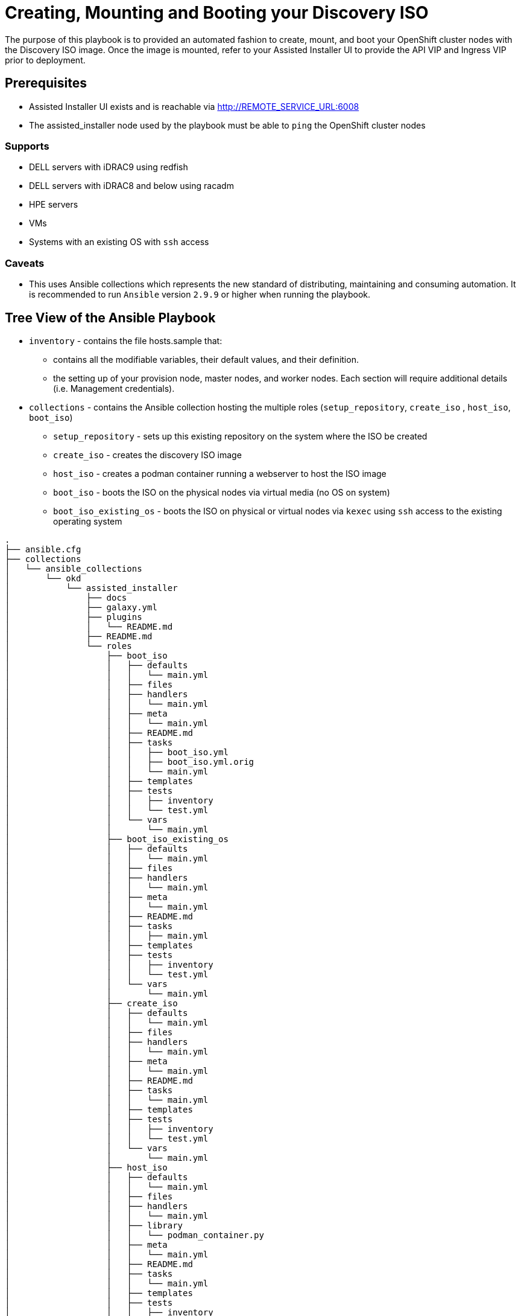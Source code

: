 = Creating, Mounting and Booting your Discovery ISO

The purpose of this playbook is to provided an automated fashion to create, mount, and boot your OpenShift cluster nodes with the Discovery ISO image. Once the image is mounted, refer to your Assisted Installer UI to provide the API VIP and Ingress VIP prior to deployment.

== Prerequisites

* Assisted Installer UI exists and is reachable via http://REMOTE_SERVICE_URL:6008
* The assisted_installer node used by the playbook must be able to `ping` the OpenShift cluster nodes

=== Supports
* DELL servers with iDRAC9 using redfish
* DELL servers with iDRAC8 and below using racadm
* HPE servers
* VMs
* Systems with an existing OS with `ssh` access

=== Caveats
* This uses Ansible collections which represents the new standard of distributing, maintaining and consuming automation. It is recommended to run `Ansible` version `2.9.9` or higher when running the playbook.

## Tree View of the Ansible Playbook

* `inventory` - contains the file hosts.sample that:

** contains all the modifiable variables, their default values, and their definition.

** the setting up of your provision node, master nodes, and worker nodes. Each section will require additional details (i.e. Management credentials).

* `collections` - contains the Ansible collection hosting the multiple roles (`setup_repository`, `create_iso` , `host_iso`, `boot_iso`)

** `setup_repository` - sets up this existing repository on the system where the ISO be created
** `create_iso` - creates the discovery ISO image
** `host_iso` - creates a podman container running a webserver to host the ISO image
** `boot_iso` - boots the ISO on the physical nodes via virtual media (no OS on system)
** `boot_iso_existing_os` - boots the ISO on physical or virtual nodes via `kexec` using `ssh` access to the existing operating system

```
.
├── ansible.cfg
├── collections
│   └── ansible_collections
│       └── okd
│           └── assisted_installer
│               ├── docs
│               ├── galaxy.yml
│               ├── plugins
│               │   └── README.md
│               ├── README.md
│               └── roles
│                   ├── boot_iso
│                   │   ├── defaults
│                   │   │   └── main.yml
│                   │   ├── files
│                   │   ├── handlers
│                   │   │   └── main.yml
│                   │   ├── meta
│                   │   │   └── main.yml
│                   │   ├── README.md
│                   │   ├── tasks
│                   │   │   ├── boot_iso.yml
│                   │   │   ├── boot_iso.yml.orig
│                   │   │   └── main.yml
│                   │   ├── templates
│                   │   ├── tests
│                   │   │   ├── inventory
│                   │   │   └── test.yml
│                   │   └── vars
│                   │       └── main.yml
│                   ├── boot_iso_existing_os
│                   │   ├── defaults
│                   │   │   └── main.yml
│                   │   ├── files
│                   │   ├── handlers
│                   │   │   └── main.yml
│                   │   ├── meta
│                   │   │   └── main.yml
│                   │   ├── README.md
│                   │   ├── tasks
│                   │   │   ├── main.yml
│                   │   ├── templates
│                   │   ├── tests
│                   │   │   ├── inventory
│                   │   │   └── test.yml
│                   │   └── vars
│                   │       └── main.yml
│                   ├── create_iso
│                   │   ├── defaults
│                   │   │   └── main.yml
│                   │   ├── files
│                   │   ├── handlers
│                   │   │   └── main.yml
│                   │   ├── meta
│                   │   │   └── main.yml
│                   │   ├── README.md
│                   │   ├── tasks
│                   │   │   └── main.yml
│                   │   ├── templates
│                   │   ├── tests
│                   │   │   ├── inventory
│                   │   │   └── test.yml
│                   │   └── vars
│                   │       └── main.yml
│                   ├── host_iso
│                   │   ├── defaults
│                   │   │   └── main.yml
│                   │   ├── files
│                   │   ├── handlers
│                   │   │   └── main.yml
│                   │   ├── library
│                   │   │   └── podman_container.py
│                   │   ├── meta
│                   │   │   └── main.yml
│                   │   ├── README.md
│                   │   ├── tasks
│                   │   │   └── main.yml
│                   │   ├── templates
│                   │   ├── tests
│                   │   │   ├── inventory
│                   │   │   └── test.yml
│                   │   └── vars
│                   │       └── main.yml
│                   ├── setup_repository
│                   │   ├── defaults
│                   │   │   └── main.yml
│                   │   ├── files
│                   │   ├── handlers
│                   │   │   └── main.yml
│                   │   ├── meta
│                   │   │   └── main.yml
│                   │   ├── README.md
│                   │   ├── tasks
│                   │   │   └── main.yml
│                   │   ├── templates
│                   │   ├── tests
│                   │   │   ├── inventory
│                   │   │   └── test.yml
│                   │   └── vars
│                   │       └── main.yml
│                   └── validations
│                       ├── defaults
│                       │   └── main.yml
│                       ├── files
│                       ├── handlers
│                       │   └── main.yml
│                       ├── meta
│                       │   └── main.yml
│                       ├── README.md
│                       ├── tasks
│                       │   └── main.yml
│                       ├── templates
│                       ├── tests
│                       │   ├── inventory
│                       │   └── test.yml
│                       └── vars
│                           └── main.yml
├── inventory
│   ├── hosts_with_os.sample
│   └── hosts_without_os.sample
├── playbook_assisted_installer_with_os.yml
├── playbook_assisted_installer_without_os.yml
├── pull_secret.txt
├── README.adoc
└── requirements.yml

```
== Running the Ansible Playbook

The following are the steps to successfully run the Ansible playbook.

=== `git` clone the Ansible playbook

The first step to using the Ansible playbook is to clone the
https://github.com/openshift/assisted-test-infra/[assisted-test-infra] repository.

NOTE: This should be done on a system that can access the provision host

. Clone the `git` repository
+
[source,bash]
----
[user@laptop ~]$ git clone https://github.com/openshift/assisted-test-infra
----
+
NOTE: Ensure `git` is installed on your localhost
+
. Change to the `ansible-bm-install` directory
+
[source,bash]
----
[user@laptop ~]$ cd /path/to/git/repo/assisted-test-infra/ansible-bm-install
----

=== The `ansible.cfg` file

While the `ansible.cfg` may vary upon your environment
a sample is provided in the repository.

[source,ini]
----
[defaults]
inventory=./inventory
collections_paths=./collections
remote_user=root
callback_whitelist = profile_tasks

[privilege_escalation]
become_method=sudo
----

[NOTE]
====
Ensure to change the `remote_user` as deemed appropriate for
your environment.
====

=== Modifying the `inventory/hosts_without_os`

NOTE: This example inventory is for systems with no operating system and require BMC credentials to boot into the ISO.

The hosts file provides all the definable variables and provides a
description of each variable.

The hosts file ensures all your nodes that will be used to create, mount and boot the discovery ISO are setup. There are three groups: `masters`, `workers`,
`assisted_installer`. The `masters` and
`workers` group collects information about the host such as its name,
role, user management (i.e. iDRAC) user, user management (i.e. iDRAC)
password, `bmc_address`.

Below is a sample of the inventory/hosts file

```
[all:vars]

###############################################################################
# Required configuration variables for Assisted Install Installations         #
###############################################################################

# Base domain, i.e. example.com
domain="example.com"

# Name of the cluster, i.e. openshift
cluster_name="openshift"

# Contents of the pull-secret.txt file
pull_secret="{{ lookup('file', './pull_secret.txt') }}"

# Provide Remote Service URL and port
#e.g. remote_service_url="http://example.com:6500
remote_service_url=""

# Version of the openshift-installer, undefined or empty results in the playbook failing.
openshift_version="4.5"

[assisted_installer]
assisted-installer.example.com

#Options for vendor include: Dell, HPE
# Master nodes
[masters]
master-0 role=master bmc_user=admin bmc_password=password bmc_address=192.168.1.1 vendor=Dell
master-1 role=master bmc_user=admin bmc_password=password bmc_address=192.168.1.2 vendor=Dell
master-2 role=master bmc_user=admin bmc_password=password bmc_address=192.168.1.3 vendor=Dell


# Worker nodes
[workers]
worker-0 role=worker bmc_user=admin bmc_password=password bmc_address=192.168.1.4 vendor=HPE
worker-1 role=worker bmc_user=admin bmc_password=password bmc_address=192.168.1.5 vendor=HPE

```

[NOTE]
===
`vendor` value of `Dell` or `HPE` is used to determine on the OpenShift node should be booted.
===

=== Modifying the `inventory/hosts_with_os`

NOTE: This example inventory is for systems with an operating system and requires IP addresses of the `master` and `worker` nodes.

The hosts file provides all the definable variables and provides a
description of each variable.

The hosts file ensures all your nodes that will be used to create, mount and boot the discovery ISO are setup. There are three groups: `masters`, `workers`,
`assisted_installer`.

Below is a sample of the inventory/hosts_with_os file

```
[all:vars]

###############################################################################
# Required configuration variables for Assisted Install Installations         #
###############################################################################

# Base domain, i.e. example.com
domain="example.com"

# Name of the cluster, i.e. openshift
cluster_name="openshift"

# Contents of the pull-secret.txt file
pull_secret="{{ lookup('file', './pull_secret.txt') }}"

# Provide Remote Service URL and port
#e.g. remote_service_url="http://example.com:6500
remote_service_url=""

# Version of the openshift-installer, undefined or empty results in the playbook failing.
openshift_version="4.5"

[assisted_installer]
assisted-installer.example.com

# Master nodes (<master-name>.<cluster-name>.<domain>)
[masters]
master-0.openshift.example.com
master-1.openshift.example.com
master-2.openshift.example.com

# Worker nodes (<worker-name>.<cluster-name>.<domain>)
[workers]
worker-0.openshift.example.com
worker-1.openshift.example.com
worker-2.openshift.example.com
```

=== Copy local SSH key to assisted installer node

With the `ansible.cfg` file in place, the next step is
to ensure to copy your public `ssh` key to your assisted installer
 node using `ssh-copy-id`.

From the system that is to run the playbook,

[source,bash]
----
$ ssh-copy-id <user>@assisted_installer.example.com
----

=== Copy local SSH key to master and worker nodes

NOTE: This step is only required if you are using the hosts_with_os inventory file.

[source,bash]
----
$ ssh-copy-id <user>@master-X.openshift.example.com
----

NOTE: Replace `X` with the appropriate numerical value.

= The Ansible `playbook.yml`


The Ansible playbook connects to your assisted installer host and
runs through the roles.
No modification is necessary. All modifications of variables
may be done within the `inventory/hosts_with_os` or `inventory/hosts_without_os` file. A sample file
is located in this repository under `inventory/hosts_with_os.sample` and `inventory/hosts_without_os.sample`.
From the system that is to run the playbook,

.Sample `playbook_assisted_installer_without_os.yml`
[source,yml]
----
---
- name: Creating,Mounting,Booting the Assisted Installer Discovery ISO
  hosts: assisted_installer
  roles:
  - okd.assisted_installer.validations
  - okd.assisted_installer.setup_repository
  - okd.assisted_installer.create_iso
  - okd.assisted_installer.host_iso
  - okd.assisted_installer.boot_iso
----

.Sample `playbook_assisted_installer_with_os.yml`
[source,yml]
----
---
- name: Creating,Hosting the Assisted Installer Discovery ISO
  hosts: assisted_installer
  roles:
  - okd.assisted_installer.validations
  - okd.assisted_installer.setup_repository
  - okd.assisted_installer.create_iso
  - okd.assisted_installer.host_iso

- name: Mounting, Booting the Assited Installer Discovery ISO
  hosts: masters:workers
  roles:
  - okd.assisted_installer.boot_iso_existing_os
----

= Running the `playbook.yml`

With each playbook in-place, install the
required collections and run the appropriate playbook for your environment.

.Sample Run using `playbook_assisted_installer_without_os.yml`
[source,bash]
----
$ ansible-galaxy collection install -r requirements.yml
$ ansible-playbook -i inventory/hosts_without_os playbook_assisted_installer_without_os.yml
----

.Sample Run using `playbook_assisted_installer_with_os.yml`
[source,bash]
----
$ ansible-galaxy collection install -r requirements.yml
$ ansible-playbook -i inventory/hosts_with_os playbook_assisted_installer_with_os.yml
----
